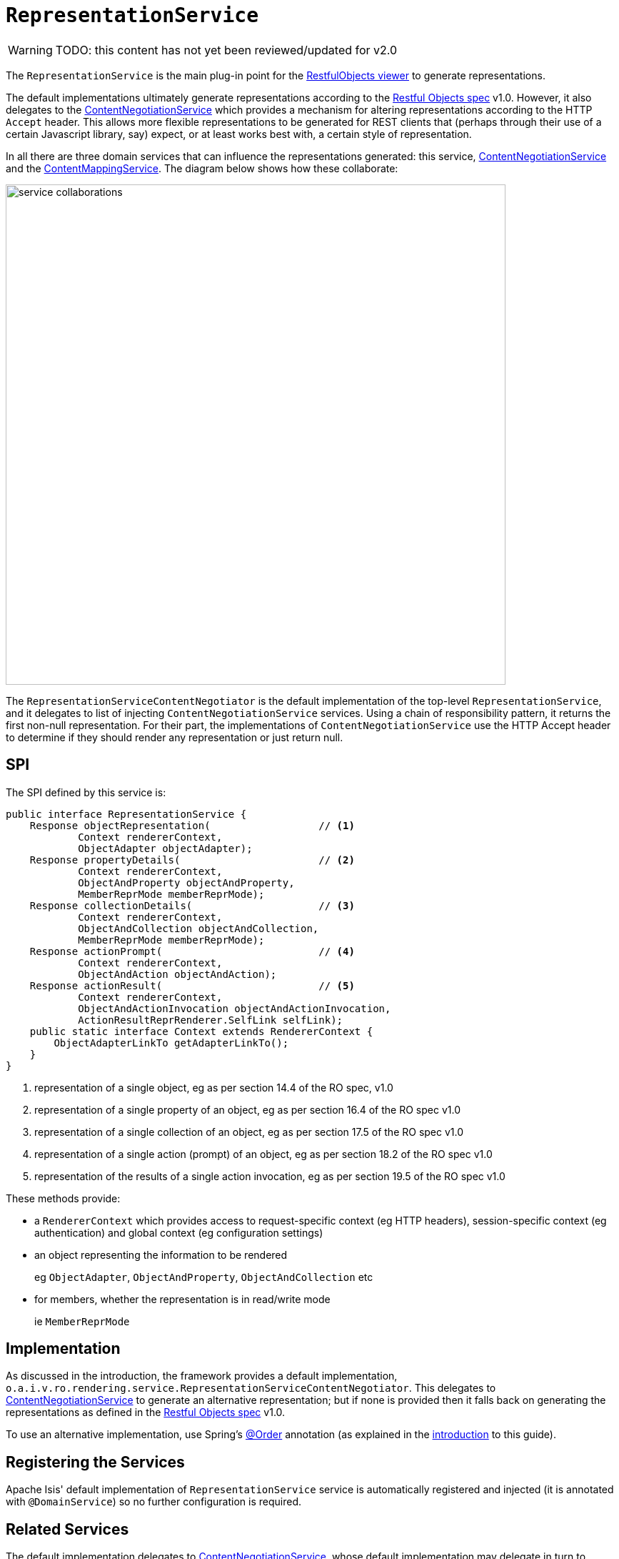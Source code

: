 = `RepresentationService`

:Notice: Licensed to the Apache Software Foundation (ASF) under one or more contributor license agreements. See the NOTICE file distributed with this work for additional information regarding copyright ownership. The ASF licenses this file to you under the Apache License, Version 2.0 (the "License"); you may not use this file except in compliance with the License. You may obtain a copy of the License at. http://www.apache.org/licenses/LICENSE-2.0 . Unless required by applicable law or agreed to in writing, software distributed under the License is distributed on an "AS IS" BASIS, WITHOUT WARRANTIES OR  CONDITIONS OF ANY KIND, either express or implied. See the License for the specific language governing permissions and limitations under the License.

WARNING: TODO: this content has not yet been reviewed/updated for v2.0


The `RepresentationService` is the main plug-in point for the xref:vro:ROOT:about.adoc[RestfulObjects viewer] to generate representations.

The default implementations ultimately generate representations according to the link:http://restfulobjects.org[Restful Objects spec] v1.0.
However, it also delegates to the xref:core:runtime-services:ContentNegotiationService.adoc[ContentNegotiationService] which provides a mechanism for altering representations according to the HTTP `Accept` header.
This allows more flexible representations to be generated for REST clients that (perhaps through their use of a certain Javascript library, say) expect, or at least works best with, a certain style of representation.

In all there are three domain services that can influence the representations generated: this service, xref:core:runtime-services:ContentNegotiationService.adoc[ContentNegotiationService] and the xref:refguide:applib:index/services/conmap/ContentMappingService.adoc[ContentMappingService].
The diagram below shows how these collaborate:

image::RepresentationService/service-collaborations.png[width="700px"]

The `RepresentationServiceContentNegotiator` is the default implementation of the top-level `RepresentationService`, and it delegates to list of injecting `ContentNegotiationService` services.
Using a chain of responsibility pattern, it returns the first non-null representation.
For their part, the implementations of `ContentNegotiationService` use the HTTP Accept header to determine if they should render any representation or just return null.


== SPI

The SPI defined by this service is:

[source,java]
----
public interface RepresentationService {
    Response objectRepresentation(                  // <1>
            Context rendererContext,
            ObjectAdapter objectAdapter);
    Response propertyDetails(                       // <2>
            Context rendererContext,
            ObjectAndProperty objectAndProperty,
            MemberReprMode memberReprMode);
    Response collectionDetails(                     // <3>
            Context rendererContext,
            ObjectAndCollection objectAndCollection,
            MemberReprMode memberReprMode);
    Response actionPrompt(                          // <4>
            Context rendererContext,
            ObjectAndAction objectAndAction);
    Response actionResult(                          // <5>
            Context rendererContext,
            ObjectAndActionInvocation objectAndActionInvocation,
            ActionResultReprRenderer.SelfLink selfLink);
    public static interface Context extends RendererContext {
        ObjectAdapterLinkTo getAdapterLinkTo();
    }
}
----
<1> representation of a single object, eg as per section 14.4 of the RO spec, v1.0
<2> representation of a single property of an object, eg as per section 16.4 of the RO spec v1.0
<3> representation of a single collection of an object, eg as per section 17.5 of the RO spec v1.0
<4> representation of a single action (prompt) of an object, eg as per section 18.2 of the RO spec v1.0
<5> representation of the results of a single action invocation, eg as per section 19.5 of the RO spec v1.0

These methods provide:

* a `RendererContext` which provides access to request-specific context (eg HTTP headers), session-specific context (eg authentication) and global context (eg configuration settings)

* an object representing the information to be rendered +
+
eg `ObjectAdapter`, `ObjectAndProperty`, `ObjectAndCollection` etc

* for members, whether the representation is in read/write mode +
+
ie `MemberReprMode`






== Implementation

As discussed in the introduction, the framework provides a default implementation, `o.a.i.v.ro.rendering.service.RepresentationServiceContentNegotiator`.
This delegates to xref:core:runtime-services:ContentNegotiationService.adoc[ContentNegotiationService] to generate an alternative representation; but if none is provided then it falls back on generating the representations as defined in the link:http://restfulobjects.org[Restful Objects spec] v1.0.

To use an alternative implementation, use Spring's link:https://docs.spring.io/spring-framework/docs/current/javadoc-api/org/springframework/core/annotation/Order.html[@Order] annotation (as explained in the xref:refguide:applib-svc:about.adoc#overriding-the-services[introduction] to this guide).


== Registering the Services

Apache Isis' default implementation of `RepresentationService` service is automatically registered and injected (it is annotated with `@DomainService`) so no further configuration is required.



== Related Services

The default implementation delegates to xref:core:runtime-services:ContentNegotiationService.adoc[ContentNegotiationService], whose default implementation may delegate in turn to xref:refguide:applib:index/services/conmap/ContentMappingService.adoc[ContentMappingService] (if present).

